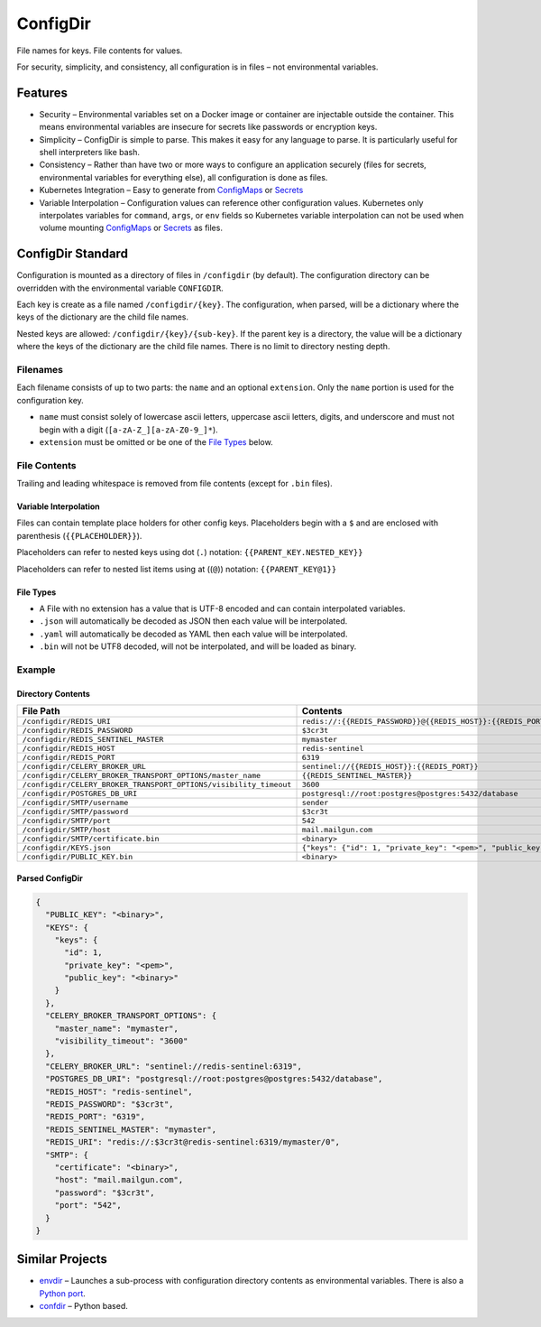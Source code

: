 =========
ConfigDir
=========

File names for keys. File contents for values.

For security, simplicity, and consistency, all configuration is in files |--|
not environmental variables.


Features
--------

- Security |--| Environmental variables set on a Docker image or container are
  injectable outside the container. This means environmental variables are
  insecure for secrets like passwords or encryption keys.
- Simplicity |--| ConfigDir is simple to parse. This makes it easy for any
  language to parse. It is particularly useful for shell interpreters like
  bash.
- Consistency |--| Rather than have two or more ways to configure an
  application securely (files for secrets, environmental variables for
  everything else), all configuration is done as files.
- Kubernetes Integration |--| Easy to generate from ConfigMaps_ or Secrets_
- Variable Interpolation |--| Configuration values can reference other
  configuration values. Kubernetes only interpolates variables for
  ``command``, ``args``, or ``env`` fields so Kubernetes variable
  interpolation can not be used when volume mounting ConfigMaps_ or
  Secrets_ as files.


ConfigDir Standard
------------------

Configuration is mounted as a directory of files in ``/configdir``
(by default). The configuration directory can be overridden with the
environmental variable ``CONFIGDIR``.

Each key is create as a file named ``/configdir/{key}``. The configuration,
when parsed, will be a dictionary where the keys of the dictionary are
the child file names.

Nested keys are allowed: ``/configdir/{key}/{sub-key}``. If the parent key
is a directory, the value will be a dictionary where the keys of the
dictionary are the child file names. There is no limit to directory nesting
depth.


Filenames
~~~~~~~~~

Each filename consists of up to two parts: the ``name`` and an optional
``extension``. Only the ``name`` portion is used for the configuration key.

- ``name`` must consist solely of lowercase ascii letters, uppercase ascii
  letters, digits, and underscore and must not begin with a digit
  (``[a-zA-Z_][a-zA-Z0-9_]*``).
- ``extension`` must be omitted or be one of the `File Types`_ below.


File Contents
~~~~~~~~~~~~~

Trailing and leading whitespace is removed from file contents (except for
``.bin`` files).


Variable Interpolation
++++++++++++++++++++++

Files can contain template place holders for other config keys. Placeholders
begin with a ``$`` and are enclosed with parenthesis (``{{PLACEHOLDER}}``).

Placeholders can refer to nested keys using dot (``.``)
notation: ``{{PARENT_KEY.NESTED_KEY}}``

Placeholders can refer to nested list items using at ((``@``))
notation: ``{{PARENT_KEY@1}}``


File Types
++++++++++

- A File with no extension has a value that is UTF-8 encoded and can
  contain interpolated variables.
- ``.json`` will automatically be decoded as JSON then each value will be
  interpolated.
- ``.yaml`` will automatically be decoded as YAML then each value will be
  interpolated.
- ``.bin`` will not be UTF8 decoded, will not be interpolated, and will be
  loaded as binary.


Example
~~~~~~~


Directory Contents
++++++++++++++++++

=================================================================  ========
File Path                                                          Contents
=================================================================  ========
``/configdir/REDIS_URI``                                           ``redis://:{{REDIS_PASSWORD}}@{{REDIS_HOST}}:{{REDIS_PORT}}/{{REDIS_SENTINEL_MASTER}}/0``
``/configdir/REDIS_PASSWORD``                                      ``$3cr3t``
``/configdir/REDIS_SENTINEL_MASTER``                               ``mymaster``
``/configdir/REDIS_HOST``                                          ``redis-sentinel``
``/configdir/REDIS_PORT``                                          ``6319``
``/configdir/CELERY_BROKER_URL``                                   ``sentinel://{{REDIS_HOST}}:{{REDIS_PORT}}``
``/configdir/CELERY_BROKER_TRANSPORT_OPTIONS/master_name``         ``{{REDIS_SENTINEL_MASTER}}``
``/configdir/CELERY_BROKER_TRANSPORT_OPTIONS/visibility_timeout``  ``3600``
``/configdir/POSTGRES_DB_URI``	                                   ``postgresql://root:postgres@postgres:5432/database``
``/configdir/SMTP/username``	                                     ``sender``
``/configdir/SMTP/password``	                                     ``$3cr3t``
``/configdir/SMTP/port``	                                         ``542``
``/configdir/SMTP/host``	                                         ``mail.mailgun.com``
``/configdir/SMTP/certificate.bin``	                               ``<binary>``
``/configdir/KEYS.json``	                                         ``{"keys": {"id": 1, "private_key": "<pem>", "public_key": "{{PUBLIC_KEY}}"}}``
``/configdir/PUBLIC_KEY.bin``	                                     ``<binary>``
=================================================================  ========


Parsed ConfigDir
++++++++++++++++

.. code-block:: json

  {
    "PUBLIC_KEY": "<binary>",
    "KEYS": {
      "keys": {
        "id": 1,
        "private_key": "<pem>",
        "public_key": "<binary>"
      }
    },
    "CELERY_BROKER_TRANSPORT_OPTIONS": {
      "master_name": "mymaster",
      "visibility_timeout": "3600"
    },
    "CELERY_BROKER_URL": "sentinel://redis-sentinel:6319",
    "POSTGRES_DB_URI": "postgresql://root:postgres@postgres:5432/database",
    "REDIS_HOST": "redis-sentinel",
    "REDIS_PASSWORD": "$3cr3t",
    "REDIS_PORT": "6319",
    "REDIS_SENTINEL_MASTER": "mymaster",
    "REDIS_URI": "redis://:$3cr3t@redis-sentinel:6319/mymaster/0",
    "SMTP": {
      "certificate": "<binary>",
      "host": "mail.mailgun.com",
      "password": "$3cr3t",
      "port": "542",
    }
  }


Similar Projects
----------------

- `envdir <http://cr.yp.to/daemontools/envdir.html>`_ |--| Launches a
  sub-process with configuration directory contents as environmental
  variables. There is also a `Python port <https://github.com/jezdez/envdir>`_.
- `confdir <https://github.com/misli/python-confdir>`_ |--| Python
  based.

.. _ConfigMaps: https://kubernetes.io/docs/concepts/configuration/configmap/
.. _Secrets: https://kubernetes.io/docs/concepts/configuration/secret/
.. |--| unicode:: U+2013   .. en dash